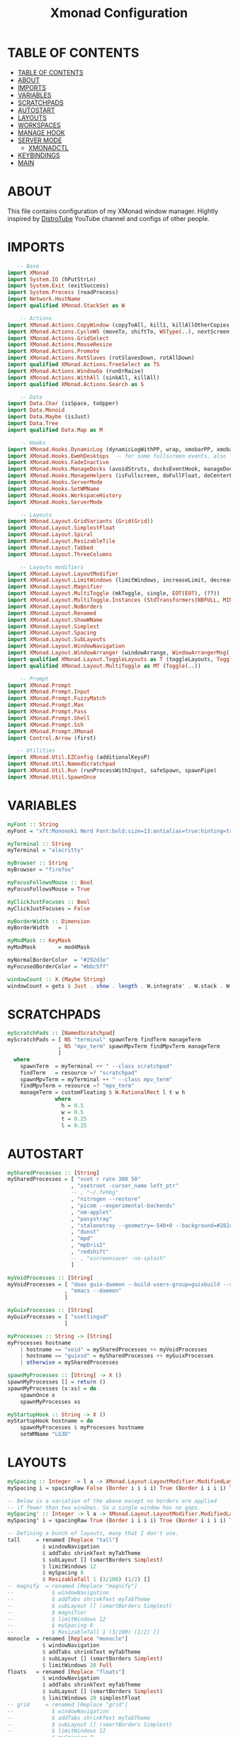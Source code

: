 #+startup: overview
#+title: Xmonad Configuration
#+property: header-args :haskell :tangle ~/dotfiles/xmonad/.xmonad/xmonad.hs

* TABLE OF CONTENTS
:PROPERTIES:
:TOC:      :include all
:END:
:CONTENTS:
- [[#table-of-contents][TABLE OF CONTENTS]]
- [[#about][ABOUT]]
- [[#imports][IMPORTS]]
- [[#variables][VARIABLES]]
- [[#scratchpads][SCRATCHPADS]]
- [[#autostart][AUTOSTART]]
- [[#layouts][LAYOUTS]]
- [[#workspaces][WORKSPACES]]
- [[#manage-hook][MANAGE HOOK]]
- [[#server-mode][SERVER MODE]]
  - [[#xmonadctl][XMONADCTL]]
- [[#keybindings][KEYBINDINGS]]
- [[#main][MAIN]]
:END:

* ABOUT
This file contains configuration of my XMonad window manager.
Hightly inspired by [[https://www.youtube.com/channel/UCVls1GmFKf6WlTraIb_IaJg][DistroTube]] YouTube channel and configs of other people.

* IMPORTS

#+begin_src haskell
   -- Base
import XMonad
import System.IO (hPutStrLn)
import System.Exit (exitSuccess)
import System.Process (readProcess)
import Network.HostName
import qualified XMonad.StackSet as W

    -- Actions
import XMonad.Actions.CopyWindow (copyToAll, kill1, killAllOtherCopies)
import XMonad.Actions.CycleWS (moveTo, shiftTo, WSType(..), nextScreen, prevScreen)
import XMonad.Actions.GridSelect
import XMonad.Actions.MouseResize
import XMonad.Actions.Promote
import XMonad.Actions.RotSlaves (rotSlavesDown, rotAllDown)
import qualified XMonad.Actions.TreeSelect as TS
import XMonad.Actions.WindowGo (runOrRaise)
import XMonad.Actions.WithAll (sinkAll, killAll)
import qualified XMonad.Actions.Search as S

    -- Data
import Data.Char (isSpace, toUpper)
import Data.Monoid
import Data.Maybe (isJust)
import Data.Tree
import qualified Data.Map as M

    -- Hooks
import XMonad.Hooks.DynamicLog (dynamicLogWithPP, wrap, xmobarPP, xmobarColor, shorten, PP(..))
import XMonad.Hooks.EwmhDesktops  -- for some fullscreen events, also for xcomposite in obs.
import XMonad.Hooks.FadeInactive
import XMonad.Hooks.ManageDocks (avoidStruts, docksEventHook, manageDocks, ToggleStruts(..))
import XMonad.Hooks.ManageHelpers (isFullscreen, doFullFloat, doCenterFloat, doRectFloat)
import XMonad.Hooks.ServerMode
import XMonad.Hooks.SetWMName
import XMonad.Hooks.WorkspaceHistory
import XMonad.Hooks.ServerMode

    -- Layouts
import XMonad.Layout.GridVariants (Grid(Grid))
import XMonad.Layout.SimplestFloat
import XMonad.Layout.Spiral
import XMonad.Layout.ResizableTile
import XMonad.Layout.Tabbed
import XMonad.Layout.ThreeColumns

    -- Layouts modifiers
import XMonad.Layout.LayoutModifier
import XMonad.Layout.LimitWindows (limitWindows, increaseLimit, decreaseLimit)
import XMonad.Layout.Magnifier
import XMonad.Layout.MultiToggle (mkToggle, single, EOT(EOT), (??))
import XMonad.Layout.MultiToggle.Instances (StdTransformers(NBFULL, MIRROR, NOBORDERS))
import XMonad.Layout.NoBorders
import XMonad.Layout.Renamed
import XMonad.Layout.ShowWName
import XMonad.Layout.Simplest
import XMonad.Layout.Spacing
import XMonad.Layout.SubLayouts
import XMonad.Layout.WindowNavigation
import XMonad.Layout.WindowArranger (windowArrange, WindowArrangerMsg(..))
import qualified XMonad.Layout.ToggleLayouts as T (toggleLayouts, ToggleLayout(Toggle))
import qualified XMonad.Layout.MultiToggle as MT (Toggle(..))

    -- Prompt
import XMonad.Prompt
import XMonad.Prompt.Input
import XMonad.Prompt.FuzzyMatch
import XMonad.Prompt.Man
import XMonad.Prompt.Pass
import XMonad.Prompt.Shell
import XMonad.Prompt.Ssh
import XMonad.Prompt.XMonad
import Control.Arrow (first)

   -- Utilities
import XMonad.Util.EZConfig (additionalKeysP)
import XMonad.Util.NamedScratchpad
import XMonad.Util.Run (runProcessWithInput, safeSpawn, spawnPipe)
import XMonad.Util.SpawnOnce
#+end_src

* VARIABLES

#+begin_src haskell
myFont :: String
myFont = "xft:Mononoki Nerd Font:bold:size=13:antialias=true:hinting=true"

myTerminal :: String
myTerminal = "alacritty"

myBrowser :: String 
myBrowser = "firefox"

myFocusFollowsMouse :: Bool
myFocusFollowsMouse = True

myClickJustFocuses :: Bool
myClickJustFocuses = False

myBorderWidth :: Dimension
myBorderWidth   = 1

myModMask :: KeyMask
myModMask       = mod4Mask

myNormalBorderColor  = "#292d3e"
myFocusedBorderColor = "#bbc5ff"

windowCount :: X (Maybe String)
windowCount = gets $ Just . show . length . W.integrate' . W.stack . W.workspace . W.current . windowset
#+end_src

* SCRATCHPADS

#+begin_src haskell
myScratchPads :: [NamedScratchpad]
myScratchPads = [ NS "terminal" spawnTerm findTerm manageTerm
                , NS "mpv_term" spawnMpvTerm findMpvTerm manageTerm
                ]
  where
    spawnTerm  = myTerminal ++ " --class scratchpad"
    findTerm   = resource =? "scratchpad"
    spawnMpvTerm = myTerminal ++ " --class mpv_term"
    findMpvTerm = resource =? "mpv_term"
    manageTerm = customFloating $ W.RationalRect l t w h
               where
                 h = 0.5
                 w = 0.5
                 t = 0.25
                 l = 0.25
#+end_src

* AUTOSTART

#+begin_src haskell
mySharedProcesses :: [String]
mySharedProcesses = [ "xset r rate 300 50"
                    , "xsetroot -cursor_name left_ptr"
                    -- , "~/.fehbg"
                    , "nitrogen --restore"
                    , "picom --experimental-backends"
                    , "nm-applet"
                    , "pasystray"
                    , "stalonetray --geometry=-540+0 --background=#282c34"
                    , "dunst"
                    , "mpd"
                    , "mpDris2"
                    , "redshift"
                    -- , "xscreensaver -no-splash"
                    ]

myVoidProcesses :: [String]
myVoidProcesses = [ "doas guix-daemon --build-users-group=guixbuild --substitute-urls='https://mirror.brielmaier.net'"
                  , "emacs --daemon"
                  ]
  
myGuixProcesses :: [String]
myGuixProcesses = [ "xsettingsd"
                  ]

myProcesses :: String -> [String]
myProcesses hostname
    | hostname == "void" = mySharedProcesses ++ myVoidProcesses
    | hostname == "guixsd" = mySharedProcesses ++ myGuixProcesses
    | otherwise = mySharedProcesses

spawnMyProcesses :: [String] -> X ()
spawnMyProcesses [] = return ()
spawnMyProcesses (x:xs) = do
    spawnOnce x
    spawnMyProcesses xs

myStartupHook :: String -> X ()
myStartupHook hostname = do
    spawnMyProcesses $ myProcesses hostname
    setWMName "LG3D"
#+end_src

* LAYOUTS

#+begin_src haskell
mySpacing :: Integer -> l a -> XMonad.Layout.LayoutModifier.ModifiedLayout Spacing l a
mySpacing i = spacingRaw False (Border i i i i) True (Border i i i i) True

-- Below is a variation of the above except no borders are applied
-- if fewer than two windows. So a single window has no gaps.
mySpacing' :: Integer -> l a -> XMonad.Layout.LayoutModifier.ModifiedLayout Spacing l a
mySpacing' i = spacingRaw True (Border i i i i) True (Border i i i i) True

-- Defining a bunch of layouts, many that I don't use.
tall     = renamed [Replace "tall"]
           $ windowNavigation
           $ addTabs shrinkText myTabTheme
           $ subLayout [] (smartBorders Simplest)
           $ limitWindows 12
           $ mySpacing 8
           $ ResizableTall 1 (3/100) (1/2) []
-- magnify  = renamed [Replace "magnify"]
--            $ windowNavigation
--            $ addTabs shrinkText myTabTheme
--            $ subLayout [] (smartBorders Simplest)
--            $ magnifier
--            $ limitWindows 12
--            $ mySpacing 8
--            $ ResizableTall 1 (3/100) (1/2) []
monocle  = renamed [Replace "monocle"]
           $ windowNavigation
           $ addTabs shrinkText myTabTheme
           $ subLayout [] (smartBorders Simplest)
           $ limitWindows 20 Full
floats   = renamed [Replace "floats"]
           $ windowNavigation
           $ addTabs shrinkText myTabTheme
           $ subLayout [] (smartBorders Simplest)
           $ limitWindows 20 simplestFloat
-- grid     = renamed [Replace "grid"]
--            $ windowNavigation
--            $ addTabs shrinkText myTabTheme
--            $ subLayout [] (smartBorders Simplest)
--            $ limitWindows 12
--            $ mySpacing 8
--            $ mkToggle (single MIRROR)
--            $ Grid (16/10)
-- spirals  = renamed [Replace "spirals"]
--            $ windowNavigation
--            $ addTabs shrinkText myTabTheme
--            $ subLayout [] (smartBorders Simplest)
--            $ mySpacing' 8
--            $ spiral (6/7)
-- threeCol = renamed [Replace "threeCol"]
--            $ windowNavigation
--            $ addTabs shrinkText myTabTheme
--            $ subLayout [] (smartBorders Simplest)
--            $ limitWindows 7
--            $ mySpacing' 4
--            $ ThreeCol 1 (3/100) (1/2)
-- threeRow = renamed [Replace "threeRow"]
--            $ windowNavigation
--            $ addTabs shrinkText myTabTheme
--            $ subLayout [] (smartBorders Simplest)
--            $ limitWindows 7
--            $ mySpacing' 4
--            -- Mirror takes a layout and rotates it by 90 degrees.
--            -- So we are applying Mirror to the ThreeCol layout.
--            $ Mirror
--            $ ThreeCol 1 (3/100) (1/2)
tabs     = renamed [Replace "tabs"]
           -- I cannot add spacing to this layout because it will
           -- add spacing between window and tabs which looks bad.
           $ tabbed shrinkText myTabTheme

myTabTheme = def { fontName            = myFont
                 , activeColor         = "#46d9ff"
                 , inactiveColor       = "#313846"
                 , activeBorderColor   = "#46d9ff"
                 , inactiveBorderColor = "#282c34"
                 , activeTextColor     = "#282c34"
                 , inactiveTextColor   = "#d0d0d0"
                 }

-- Theme for showWName which prints current workspace when you change workspaces.
myShowWNameTheme :: SWNConfig
myShowWNameTheme = def
    { swn_font              = "xft:Ubuntu:bold:size=60"
    , swn_fade              = 1.0
    , swn_bgcolor           = "#1c1f24"
    , swn_color             = "#ffffff"
    }

-- The layout hook
myLayoutHook = avoidStruts $ mouseResize $ windowArrange $ T.toggleLayouts floats
               $ mkToggle (NBFULL ?? NOBORDERS ?? EOT) myDefaultLayout
             where
               -- I've commented out the layouts I don't use.
               myDefaultLayout =     tall
                                --  ||| magnify
                                 ||| noBorders monocle
                                --  ||| floats
                                 ||| noBorders tabs
                                --  ||| grid
                                --  ||| spirals
                                --  ||| threeCol
                                --  ||| threeRow
#+end_src

* WORKSPACES

#+begin_src haskell
myWorkspaces = [" 1 ", " 2 ", " 3 ", " 4 ", " 5 ", " 6 ", " 7 ", " 8 ", " 9 "]

xmobarEscape :: String -> String
xmobarEscape = concatMap doubleLts
  where
        doubleLts '<' = "<<"
        doubleLts x   = [x]

myClickableWorkspaces :: [String]
myClickableWorkspaces = clickable . (map xmobarEscape)
               $ [" 1 ", " 2 ", " 3 ", " 4 ", " 5 ", " 6 ", " 7 ", " 8 ", " 9 "]
              --  $ [" dev ", " www ", " sys ", " doc ", " vbox ", " chat ", " mus ", " vid ", " gfx "]
  where
        clickable l = [ "<action=xdotool key super+" ++ show (n) ++ ">" ++ ws ++ "</action>" |
                      (i,ws) <- zip [1..9] l,
                      let n = i ]
#+end_src

* MANAGE HOOK

#+begin_src haskell
myManageHook :: XMonad.Query (Data.Monoid.Endo WindowSet)
myManageHook = composeAll
    [ -- title =? "Mozilla Firefox" --> doShift ( myClickableWorkspaces !! 1 )
    -- , className =? "Chromium" --> doShift ( myClickableWorkspaces !! 1 )
    -- , className =? "Code - OSS" --> doShift ( myClickableWorkspaces !! 2 )
    -- , className =? "TelegramDesktop" --> doShift ( myClickableWorkspaces !! 3 )
    -- , className =? "GoldenDict" --> doShift ( myClickableWorkspaces !! 4 )
    -- , className =? "qutebrowser" --> doShift ( myClickableWorkspaces !! 1 )
      className =? "MPlayer" --> doFloat
    , resource  =? "Toolkit" --> doFloat -- for Firefox
    , title =? "Picture in picture" --> doFloat -- for Chromium
    , className =? "Gscreenshot" --> doFloat
    , className =? "Virt-manager" --> doFloat
    , className =? "Nitrogen" --> doFloat
    , className =? "Lxappearance" --> doFloat
    , className =? "Blueman-manager" --> doFloat
    , className =? "Nm-connection-editor" --> doFloat
    , className =? "Blueman-services" --> doFloat
    , className =? "qt5ct" --> doFloat
    , className =? "Kvantum Manager" --> doFloat
    , className =? "Ristretto" --> doFloat
    , className =? "Qalculate-gtk" --> doFloat
    , className =? "Yad" --> doRectFloat (W.RationalRect 0.25 0.25 0.5 0.5)
    , resource =? "float_term" --> doFloat
    , resource =? "desktop_window" --> doIgnore
    , resource =? "kdesktop" --> doIgnore 
    , (className =? "firefox" <&&> resource =? "Dialog") --> doFloat  -- Float Firefox Dialog
    , className =? "jetbrains-studio" --> doFloat
    , title =? "Emulator" --> doFloat
    , (className =? "Java" <&&> resource =? "java") --> doFloat
    ] <+> namedScratchpadManageHook myScratchPads
#+end_src

* SERVER MODE

#+begin_src haskell
------------------------------------------------------------------------
-- External commands
myCommands :: [(String, X ())]
myCommands =
        [ ("decrease-master-size"      , sendMessage Shrink                               )
        , ("increase-master-size"      , sendMessage Expand                               )
        , ("decrease-master-count"     , sendMessage $ IncMasterN (-1)                    )
        , ("increase-master-count"     , sendMessage $ IncMasterN ( 1)                    )
        , ("focus-prev"                , windows W.focusUp                                )
        , ("focus-next"                , windows W.focusDown                              )
        , ("focus-master"              , windows W.focusMaster                            )
        , ("swap-with-prev"            , windows W.swapUp                                 )
        , ("swap-with-next"            , windows W.swapDown                               )
        , ("swap-with-master"          , windows W.swapMaster                             )
        , ("toggle-noborder-full"      , sendMessage (MT.Toggle NBFULL) >>
                                         sendMessage ToggleStruts                         )
        , ("kill-window"               , kill                                             )
        , ("quit"                      , io exitSuccess                                   )
        , ("restart"                   , spawn "xmonad --recompile; xmonad --restart"     )
        ]

-----------------------------------------------------------------------
-- Custom server mode
myServerModeEventHook = serverModeEventHookCmd' $ return myCommands'
myCommands' = ("list-commands", listMyServerCmds) : myCommands

listMyServerCmds :: X ()
listMyServerCmds = spawn ("echo '" ++ asmc ++ "' | yad --text-info")
    where asmc = concat $ "Available commands:\n" : map (\(x, _)-> "  " ++ x ++ "\n") myCommands'
#+end_src

** XMONADCTL

#+begin_src haskell :tangle ~/dotfiles/xmonad/.xmonad/xmonadctl.hs
import Graphics.X11.Xlib
import Graphics.X11.Xlib.Extras
import System.Environment
import System.IO
import Data.Char

main :: IO ()
main = parse True "XMONAD_COMMAND" =<< getArgs

parse :: Bool -> String -> [String] -> IO ()
parse input addr args = case args of
        ["--"] | input -> repl addr
               | otherwise -> return ()
        ("--":xs) -> sendAll addr xs
        ("-a":a:xs) -> parse input a xs
        ("-h":_) -> showHelp
        ("--help":_) -> showHelp
        ("-?":_) -> showHelp
        (a@('-':_):_) -> hPutStrLn stderr ("Unknown option " ++ a)

        (x:xs) -> sendCommand addr x >> parse False addr xs
        [] | input -> repl addr
           | otherwise -> return ()


repl :: String -> IO ()
repl addr = do e <- isEOF
               case e of
                True -> return ()
                False -> do l <- getLine
                            sendCommand addr l
                            repl addr

sendAll :: String -> [String] -> IO ()
sendAll addr ss = foldr (\a b -> sendCommand addr a >> b) (return ()) ss

sendCommand :: String -> String -> IO ()
sendCommand addr s = do
  d   <- openDisplay ""
  rw  <- rootWindow d $ defaultScreen d
  a <- internAtom d addr False
  m <- internAtom d s False
  allocaXEvent $ \e -> do
                  setEventType e clientMessage
                  setClientMessageEvent e rw a 32 m currentTime
                  sendEvent d rw False structureNotifyMask e
                  sync d False

showHelp :: IO ()
showHelp = do pn <- getProgName
              putStrLn ("Send commands to a running instance of xmonad. xmonad.hs must be configured with XMonad.Hooks.ServerMode to work.\n-a atomname can be used at any point in the command line arguments to change which atom it is sending on.\nIf sent with no arguments or only -a atom arguments, it will read commands from stdin.\nEx:\n" ++ pn ++ " cmd1 cmd2\n" ++ pn ++ " -a XMONAD_COMMAND cmd1 cmd2 cmd3 -a XMONAD_PRINT hello world\n" ++ pn ++ " -a XMONAD_PRINT # will read data from stdin.\nThe atom defaults to XMONAD_COMMAND.")
#+end_src

Compile with a command:
  ghc --make -dynamic ~/dotfiles/xmonad/.xmonad/xmonadctl.hs

* KEYBINDINGS

#+begin_src haskell
-- START_KEYS
myKeys :: [(String, X ())]
myKeys = 
    -- Xmonad
        [ ("M-C-r", spawn "xmonad --recompile; xmonad --restart")
        , ("M-C-e", io exitSuccess)             -- Quits xmonad

    -- Kill windows
        , ("M-q", kill1)                         -- Kill the currently focused client
        , ("M-S-v", killAll)                       -- Kill all windows on current workspace

    -- Floating windows
        -- , ("M-f", sendMessage (T.Toggle "floats")) -- Toggles my 'floats' layout
        , ("M-t", withFocused $ windows . W.sink)  -- Push floating window back to tile
        , ("M-S-t", sinkAll)                       -- Push ALL floating windows to tile

    -- Layouts
        , ("M-<Tab>", sendMessage NextLayout)           -- Switch to next layout
        , ("M-C-<Up>", sendMessage Arrange)
        , ("M-C-<Down>", sendMessage DeArrange)
        , ("M-<Space>", sendMessage (MT.Toggle NBFULL) >> sendMessage ToggleStruts) -- Toggles noborder/full
        , ("M-S-<Space>", sendMessage ToggleStruts)     -- Toggles struts
        , ("M-S-n", sendMessage $ MT.Toggle NOBORDERS)  -- Toggles noborder

    -- Launch some programs
        , ("M-<Return>", spawn myTerminal)
        -- , ("M-S-<Return>", spawn $ myTerminal ++ " --class float_term")
        -- , ("M-p", spawn "dmenu_run -fn 'Mononoki Nerd Font Bold Mono-13'") -- launch dmenu
        , ("M-p", spawn "rofi -show combi -modi combi")
        -- , ("M-x", spawn "betterlockscreen -l dimblur") -- lock screen
        , ("M-x", spawn "slock") -- lock screen
        , ("M-s", spawn "flameshot gui") -- flameshot
        , ("M-S-s", spawn "gscreenshot") -- gscreenshot
    
    -- Scratchpads
        , ("M-e", namedScratchpadAction myScratchPads "terminal")
        , ("M-r", namedScratchpadAction myScratchPads "mpv_term")

    -- Window Copying Bindings
        , ("M-a"            , windows copyToAll ) -- Pin to all workspaces
        , ("M-C-a"          , killAllOtherCopies) -- remove window from all but current
        , ("M-S-a"          , kill1             ) -- remove window from current, kill if only one

    -- Window navigation
        , ("M-j", windows W.focusDown) -- Move focus to the next window
        , ("M-k", windows W.focusUp) -- Move focus to the previous window  
        , ("M-m", windows W.focusMaster) -- Move focus to the master window        
        , ("M-S-<Return>", windows W.swapMaster) -- Swap the focused window and the master window        
        , ("M-S-j", windows W.swapDown) -- Swap the focused window with the next window        
        , ("M-S-k", windows W.swapUp) -- Swap the focused window with the previous window    
        , ("M-h", sendMessage Shrink) -- Shrink the master area        
        , ("M-l", sendMessage Expand) -- Expand the master area
        , ("M-S-<Tab>", rotSlavesDown)    -- Rotate all windows except master and keep focus in place
        , ("M-C-<Tab>", rotAllDown)       -- Rotate all the windows in the current stack

    -- Volume Controls
        , ("<XF86AudioMute>", spawn "amixer set Master toggle")
        , ("<XF86AudioLowerVolume>", spawn "amixer set Master 5%- unmute")
        , ("<XF86AudioRaiseVolume>", spawn "amixer set Master 5%+ unmute")

    -- Multimedia Controls 
        , ("M-<F2>", spawn "playerctl volume .1-")
        , ("M-<F3>", spawn "playerctl volume .1+")
        , ("M-<F5>", spawn "playerctl stop")
        , ("M-<F6>", spawn "playerctl previous")
        , ("M-<F7>", spawn "playerctl play-pause")
        , ("M-<F8>", spawn "playerctl next")

    -- Brightness Controls
        , ("<XF86MonBrightnessUp>", spawn "light -A 1")
        , ("<XF86MonBrightnessDown>", spawn "light -U 1")

    -- Misc
        , ("M-,", sendMessage (IncMasterN 1)) -- Increment the number of windows in the master area
        , ("M-.", sendMessage (IncMasterN (-1))) -- Deincrement the number of windows in the master area
        , ("M-b", sendMessage ToggleStruts) -- Key binding to toggle the gap for the bar.
        -- , ("M-<Space>", sendMessage NextLayout) -- Rotate through the available layout algorithms
    ]


myMouseBindings (XConfig {XMonad.modMask = modm}) = M.fromList $
    [ ((modm, button1), (\w -> focus w >> mouseMoveWindow w
                                       >> windows W.shiftMaster)) -- mod-button1, Set the window to floating mode and move by dragging
    , ((modm, button2), (\w -> focus w >> windows W.shiftMaster)) -- mod-button2, Raise the window to the top of the stack
    , ((modm, button3), (\w -> focus w >> mouseResizeWindow w
                                       >> windows W.shiftMaster)) -- mod-button3, Set the window to floating mode and resize by dragging
    ]
-- END_KEYS
#+end_src

* MAIN

#+begin_src haskell
main :: IO ()
main = do 
    xmproc <- spawnPipe "xmobar ~/.config/xmobar/xmobar.hs"
    myHostName <- getHostName
    xmonad $ ewmh def
      -- simple stuff
        { terminal           = myTerminal
        , focusFollowsMouse  = myFocusFollowsMouse
        , clickJustFocuses   = myClickJustFocuses
        , borderWidth        = myBorderWidth
        , modMask            = myModMask
        , workspaces         = myClickableWorkspaces
        , normalBorderColor  = myNormalBorderColor
        , focusedBorderColor = myFocusedBorderColor

      -- key bindings
        , mouseBindings      = myMouseBindings

      -- hooks, layouts
        , layoutHook         = myLayoutHook
        , manageHook         = ( isFullscreen --> doFullFloat ) <+> myManageHook <+> manageDocks
        , handleEventHook    = docksEventHook <+> fullscreenEventHook <+> myServerModeEventHook
        , startupHook        = myStartupHook myHostName
        , logHook = dynamicLogWithPP xmobarPP
            { ppOutput = hPutStrLn xmproc
            , ppCurrent = xmobarColor "#98be65" "" . wrap "[" "]" -- Current workspace in xmobar
            , ppVisible = xmobarColor "#98be65" ""                -- Visible but not current workspace
            , ppHidden = xmobarColor "#82AAFF" "" . wrap "*" ""   -- Hidden workspaces in xmobar
            , ppHiddenNoWindows = xmobarColor "#c792ea" ""        -- Hidden workspaces (no windows)
            , ppTitle = xmobarColor "#b3afc2" "" . shorten 60     -- Title of active window in xmobar
            , ppSep =  "<fc=#666666> <fn=2>|</fn> </fc>"          -- Separators in xmobar
            , ppUrgent = xmobarColor "#C45500" "" . wrap "!" "!"  -- Urgent workspace
            , ppExtras  = [windowCount]                           -- # of windows current workspace
            , ppOrder  = \(ws:l:t:ex) -> [ws,l]++ex++[t]
            }
    } `additionalKeysP` myKeys
#+end_src
   
